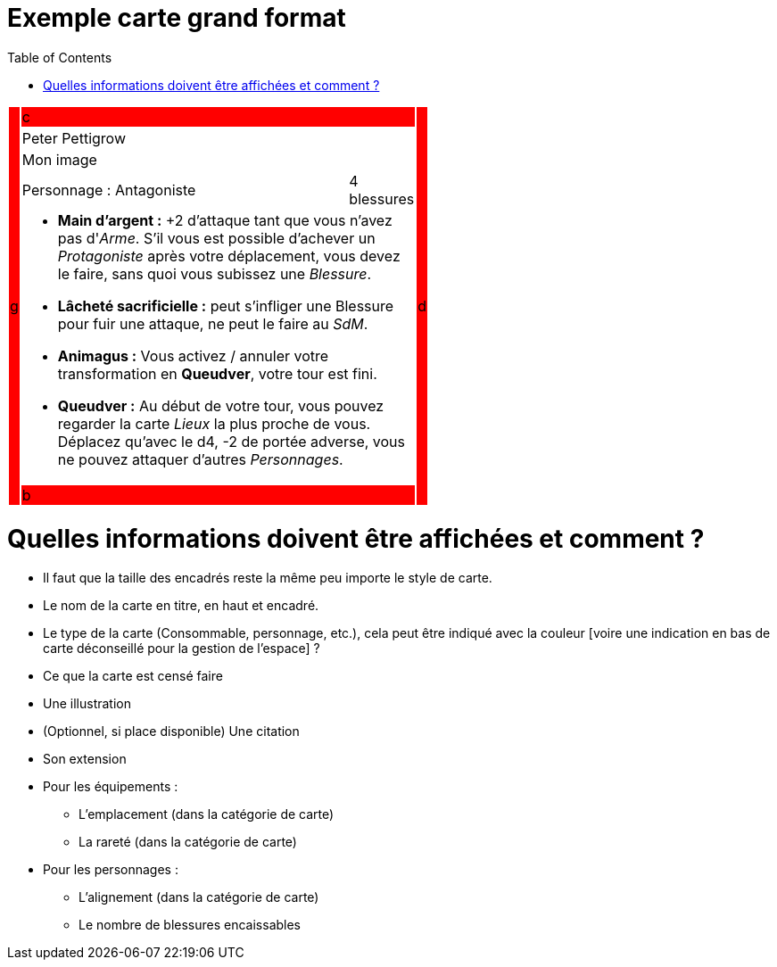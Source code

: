 :experimental:
:source-highlighter: pygments
:data-uri:
:icons: font

:toc:
:numbered:

:imagesdir: /Harry_Potter/Images/
:personnagesdir: /ressources/images/Harry_Potter/Personnages/

= Exemple carte grand format

[cols="1%, 83%, 15%, 1%"]
[width="55%"]
|=======================
1.6+|{set:cellbgcolor:red}g 2+|c 1.6+|{set:cellbgcolor:red}d
2+^|{set:cellbgcolor:none}Peter Pettigrow
2+^.^|{set:cellbgcolor:none} [small]#Mon image#
<.^|[small]#Personnage : Antagoniste# >.^|[small]#4 blessures#
2+a|
[small]
* *Main d'argent :* +2 d'attaque tant que vous n'avez pas d'_Arme_. S'il vous est possible d'achever un _Protagoniste_ après votre déplacement, vous devez le faire, sans quoi vous subissez une _Blessure_.
* [underline]*Lâcheté sacrificielle :* peut s'infliger une Blessure pour fuir une attaque, ne peut le faire au _SdM_.
* [underline]*Animagus :* Vous activez / annuler votre transformation en *Queudver*, votre tour est fini.
* *Queudver :* Au début de votre tour, vous pouvez regarder la carte _Lieux_ la plus proche de vous. Déplacez qu'avec le d4, -2 de portée adverse, vous ne pouvez attaquer d'autres _Personnages_.
2+|{set:cellbgcolor:red}b
|=======================
{set:cellbgcolor:none}

= Quelles informations doivent être affichées et comment ?

* Il faut que la taille des encadrés reste la même peu importe le style de carte.

* Le nom de la carte en titre, en haut et encadré.
* Le type de la carte (Consommable, personnage, etc.), cela peut être indiqué avec la couleur [voire une indication en bas de carte déconseillé pour la gestion de l'espace] ?
* Ce que la carte est censé faire
* Une illustration
* (Optionnel, si place disponible) Une citation
* Son extension

* Pour les équipements :
** L'emplacement (dans la catégorie de carte)
** La rareté (dans la catégorie de carte)

* Pour les personnages :
** L'alignement  (dans la catégorie de carte)
** Le nombre de blessures encaissables
